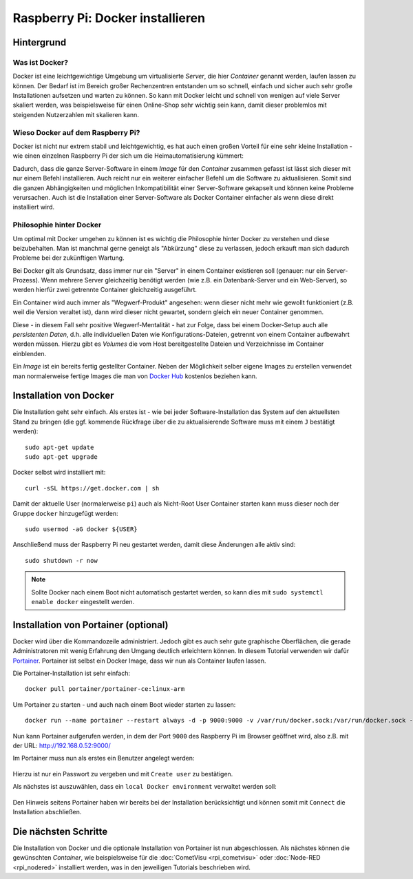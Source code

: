 *********************************
Raspberry Pi: Docker installieren
*********************************

Hintergrund
===========

Was ist Docker?
---------------

Docker ist eine leichtgewichtige Umgebung um virtualisierte `Server`, die
hier `Container` genannt werden, laufen lassen zu können. Der Bedarf ist im
Bereich großer Rechenzentren entstanden um so schnell, einfach und sicher
auch sehr große Installationen aufsetzen und warten zu können. So kann mit
Docker leicht und schnell von wenigen auf viele Server skaliert werden,
was beispielsweise für einen Online-Shop sehr wichtig sein kann, damit dieser
problemlos mit steigenden Nutzerzahlen mit skalieren kann.

Wieso Docker auf dem Raspberry Pi?
----------------------------------

Docker ist nicht nur extrem stabil und leichtgewichtig, es hat auch einen
großen Vorteil für eine sehr kleine Installation - wie einen einzelnen
Raspberry Pi der sich um die Heimautomatisierung kümmert:

Dadurch, dass die ganze Server-Software in einem `Image` für den `Container`
zusammen gefasst ist lässt sich dieser mit nur einem Befehl
installieren. Auch reicht nur ein weiterer einfacher Befehl um die Software
zu aktualisieren. Somit sind die ganzen Abhängigkeiten und möglichen
Inkompatibilität einer Server-Software gekapselt und können keine Probleme
verursachen. Auch ist die Installation einer Server-Software als Docker
Container einfacher als wenn diese direkt installiert wird.

Philosophie hinter Docker
-------------------------

Um optimal mit Docker umgehen zu können ist es wichtig die Philosophie hinter
Docker zu verstehen und diese beizubehalten. Man ist manchmal gerne geneigt als
"Abkürzung" diese zu verlassen, jedoch erkauft man sich dadurch Probleme bei der
zukünftigen Wartung.

Bei Docker gilt als Grundsatz, dass immer nur ein "Server" in einem Container
existieren soll (genauer: nur ein Server-Prozess). Wenn mehrere Server
gleichzeitig benötigt werden (wie z.B. ein Datenbank-Server und ein Web-Server),
so werden hierfür zwei getrennte Container gleichzeitig ausgeführt.

Ein Container wird auch immer als "Wegwerf-Produkt" angesehen: wenn dieser
nicht mehr wie gewollt funktioniert (z.B. weil die Version veraltet ist), dann
wird dieser nicht gewartet, sondern gleich ein neuer Container genommen.

Diese - in diesem Fall sehr positive Wegwerf-Mentalität - hat zur Folge, dass
bei einem Docker-Setup auch alle `persistenten Daten`, d.h. alle individuellen
Daten wie Konfigurations-Dateien, getrennt von einem Container aufbewahrt
werden müssen. Hierzu gibt es `Volumes` die vom Host bereitgestellte Dateien und
Verzeichnisse im Container einblenden.

Ein `Image` ist ein bereits fertig gestellter Container. Neben der Möglichkeit
selber eigene Images zu erstellen verwendet man normalerweise fertige Images
die man von `Docker Hub <https://hub.docker.com/>`_ kostenlos beziehen kann.

Installation von Docker
=======================

Die Installation geht sehr einfach. Als erstes ist - wie bei jeder
Software-Installation das System auf den aktuellsten Stand zu bringen (die
ggf. kommende Rückfrage über die zu aktualisierende Software muss mit einem
``J`` bestätigt werden): ::

    sudo apt-get update
    sudo apt-get upgrade

Docker selbst wird installiert mit: ::

    curl -sSL https://get.docker.com | sh

Damit der aktuelle User (normalerweise ``pi``) auch als Nicht-Root User
Container starten kann muss dieser noch der Gruppe ``docker`` hinzugefügt
werden: ::

    sudo usermod -aG docker ${USER}

Anschließend muss der Raspberry Pi neu gestartet werden, damit diese Änderungen
alle aktiv sind: ::

    sudo shutdown -r now

.. note::

    Sollte Docker nach einem Boot nicht automatisch gestartet werden, so kann
    dies mit ``sudo systemctl enable docker`` eingestellt werden.

Installation von Portainer (optional)
=====================================

Docker wird über die Kommandozeile administriert. Jedoch gibt es auch sehr
gute graphische Oberflächen, die gerade Administratoren mit wenig Erfahrung den Umgang
deutlich erleichtern können. In diesem Tutorial verwenden wir dafür
`Portainer <https://www.portainer.io/>`_. Portainer ist selbst ein Docker Image,
dass wir nun als Container laufen lassen.

Die Portainer-Installation ist sehr einfach: ::

    docker pull portainer/portainer-ce:linux-arm

Um Portainer zu starten - und auch nach einem Boot wieder starten zu lassen: ::

    docker run --name portainer --restart always -d -p 9000:9000 -v /var/run/docker.sock:/var/run/docker.sock -v portainer_data:/data portainer/portainer-ce:linux-arm

Nun kann Portainer aufgerufen werden, in dem der Port ``9000`` des Raspberry Pi
im Browser geöffnet wird, also z.B. mit der URL:
`http://192.168.0.52:9000/ <http://192.168.0.52:9000/>`_

Im Portainer muss nun als erstes ein Benutzer angelegt werden:

.. figure:: _static/portainer_first_start.png

Hierzu ist nur ein Passwort zu vergeben und mit ``Create user`` zu bestätigen.

Als nächstes ist auszuwählen, dass ein ``local Docker environment`` verwaltet
werden soll:

.. figure:: _static/portainer_environment.png

Den Hinweis seitens Portainer haben wir bereits bei der Installation
berücksichtigt und können somit mit ``Connect`` die Installation abschließen.

Die nächsten Schritte
=====================

Die Installation von Docker und die optionale Installation von Portainer ist
nun abgeschlossen. Als nächstes können die gewünschten `Container`, wie
beispielsweise für die :doc:`CometVisu <rpi_cometvisu>` oder
:doc:`Node-RED <rpi_nodered>` installiert werden, was in den jeweiligen
Tutorials beschrieben wird.
